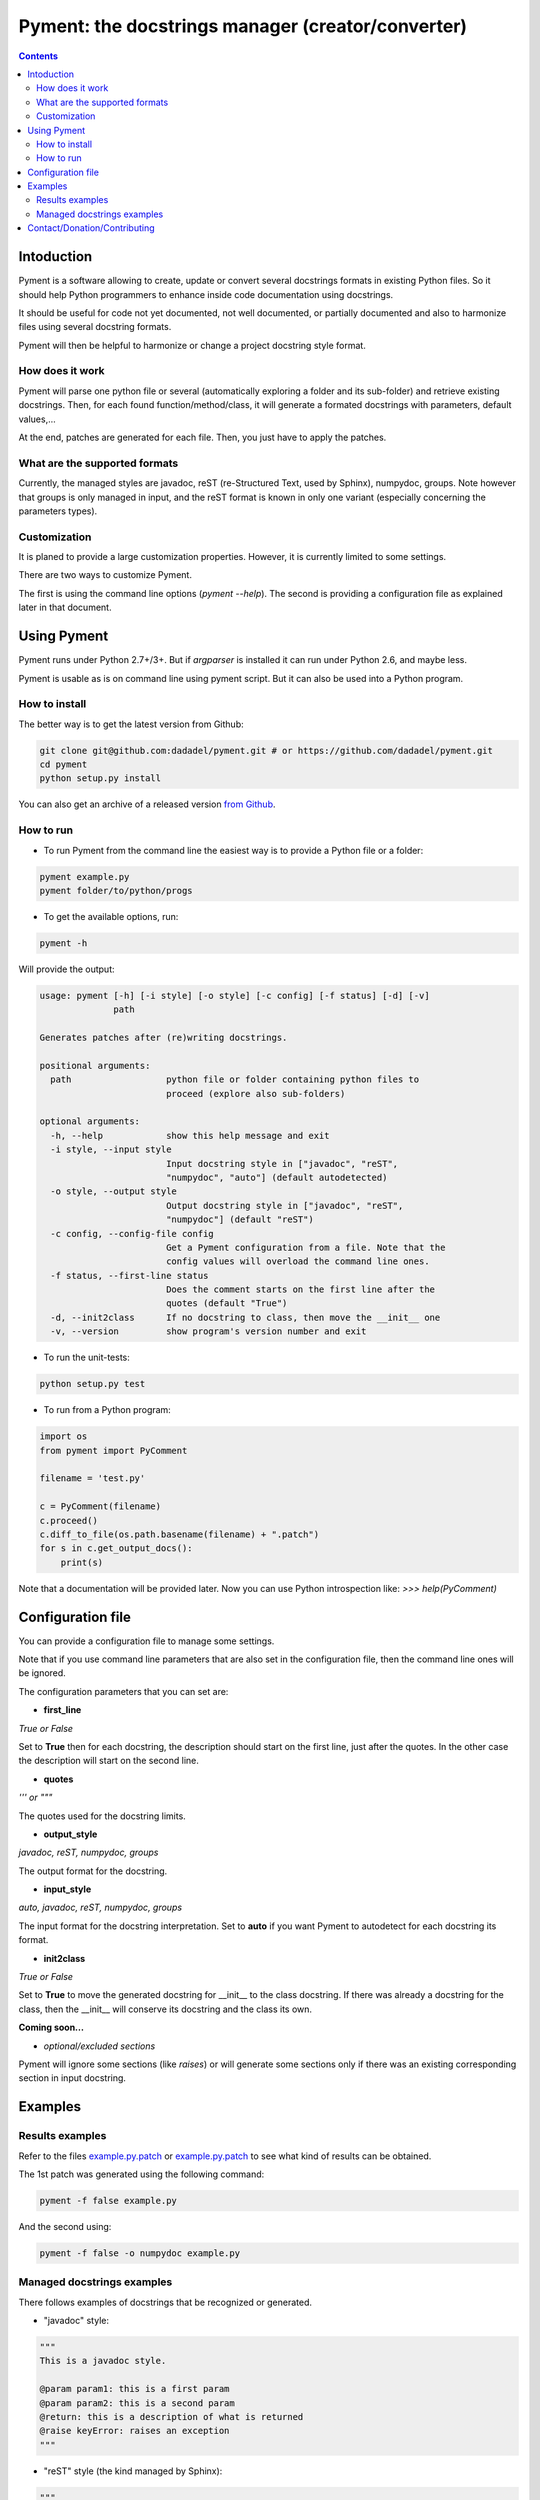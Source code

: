 ==================================================
Pyment: the docstrings manager (creator/converter)
==================================================

.. Contents::


Intoduction
===========

Pyment is a software allowing to create, update or convert several docstrings formats in existing Python files.
So it should help Python programmers to enhance inside code documentation using docstrings.

It should be useful for code not yet documented, not well documented, or partially documented and also to harmonize files using several docstring formats.

Pyment will then be helpful to harmonize or change a project docstring style format.

How does it work
----------------

Pyment will parse one python file or several (automatically exploring a folder and its sub-folder) and retrieve existing docstrings.
Then, for each found function/method/class, it will generate a formated docstrings with parameters, default values,...

At the end, patches are generated for each file. Then, you just have to apply the patches.

What are the supported formats
------------------------------

Currently, the managed styles are javadoc, reST (re-Structured Text, used by Sphinx), numpydoc, groups.
Note however that groups is only managed in input, and the reST format is known in only one variant (especially concerning the parameters types).

Customization
-------------

It is planed to provide a large customization properties. However, it is currently limited to some settings.

There are two ways to customize Pyment.

The first is using the command line options (`pyment --help`). The second is providing a configuration file as explained later in that document.


Using Pyment
============

Pyment runs under Python 2.7+/3+. But if *argparser* is installed it can run under Python 2.6, and maybe less.

Pyment is usable as is on command line using pyment script. But it can also be used into a Python program.

How to install
--------------

The better way is to get the latest version from Github:

.. code-block:: sh

    git clone git@github.com:dadadel/pyment.git # or https://github.com/dadadel/pyment.git    
    cd pyment
    python setup.py install

You can also get an archive of a released version `from Github <https://github.com/dadadel/pyment/releases>`_.

How to run
----------

- To run Pyment from the command line the easiest way is to provide a Python file or a folder:

.. code-block:: sh

    pyment example.py
    pyment folder/to/python/progs

- To get the available options, run:

.. code-block:: sh

    pyment -h

Will provide the output:

.. code-block:: sh

    usage: pyment [-h] [-i style] [-o style] [-c config] [-f status] [-d] [-v]
                  path
    
    Generates patches after (re)writing docstrings.
    
    positional arguments:
      path                  python file or folder containing python files to
                            proceed (explore also sub-folders)
    
    optional arguments:
      -h, --help            show this help message and exit
      -i style, --input style
                            Input docstring style in ["javadoc", "reST",
                            "numpydoc", "auto"] (default autodetected)
      -o style, --output style
                            Output docstring style in ["javadoc", "reST",
                            "numpydoc"] (default "reST")
      -c config, --config-file config
                            Get a Pyment configuration from a file. Note that the
                            config values will overload the command line ones.
      -f status, --first-line status
                            Does the comment starts on the first line after the
                            quotes (default "True")
      -d, --init2class      If no docstring to class, then move the __init__ one
      -v, --version         show program's version number and exit

- To run the unit-tests:

.. code-block:: sh

    python setup.py test

- To run from a Python program:

.. code-block:: python

    import os
    from pyment import PyComment

    filename = 'test.py'

    c = PyComment(filename)
    c.proceed()
    c.diff_to_file(os.path.basename(filename) + ".patch")
    for s in c.get_output_docs():
        print(s)

Note that a documentation will be provided later. Now you can use Python introspection like: *>>> help(PyComment)*


Configuration file
==================

You can provide a configuration file to manage some settings.

Note that if you use command line parameters that are also set in the
configuration file, then the command line ones will be ignored.

The configuration parameters that you can set are:

- **first_line**

*True or False*

Set to **True** then for each docstring, the description should start on the first
line, just after the quotes. In the other case the description will start on the
second line.

- **quotes**

*''' or """*

The quotes used for the docstring limits.

- **output_style**

*javadoc, reST, numpydoc, groups*

The output format for the docstring.

- **input_style**

*auto, javadoc, reST, numpydoc, groups*

The input format for the docstring interpretation. Set to **auto** if you want
Pyment to autodetect for each docstring its format.

- **init2class**

*True or False*

Set to **True** to move the generated docstring for __init__ to the class docstring.
If there was already a docstring for the class, then the __init__ will conserve
its docstring and the class its own.


**Coming soon...**

- *optional/excluded sections*

Pyment will ignore some sections (like *raises*) or will generate some sections only if there was an existing corresponding section in input docstring.


Examples
========

Results examples
----------------

Refer to the files `example.py.patch <https://github.com/dadadel/pyment/blob/master/example.py.patch>`_ or `example.py.patch <https://github.com/dadadel/pyment/blob/master/example_numpy.py.patch>`_ to see what kind of results can be obtained.

The 1st patch was generated using the following command:

.. code-block:: sh

    pyment -f false example.py

And the second using:

.. code-block:: sh

    pyment -f false -o numpydoc example.py


Managed docstrings examples
---------------------------

There follows examples of docstrings that be recognized or generated.

- "javadoc" style:

.. code-block:: python

        """
        This is a javadoc style.

        @param param1: this is a first param
        @param param2: this is a second param
        @return: this is a description of what is returned
        @raise keyError: raises an exception
        """

- "reST" style (the kind managed by Sphinx):

.. code-block:: python

        """
        This is a reST style.

        :param param1: this is a first param
        :param param2: this is a second param
        :returns: this is a description of what is returned
        :raises keyError: raises an exception
        """

- "groups" style (the kind used by Google):

.. code-block:: python

        """
        This is a groups style docs.

        Parameters:
            param1 - this is the first param
            param2 - this is a second param

        Returns:
            This is a description of what is returned

        Raises:
            KeyError - raises an exception
        """

- "numpydoc" style:

.. code-block:: python

        """
        My numpydoc description of a kind 
        of very exhautive numpydoc format docstring.

        Parameters
        ----------
        first : array_like
            the 1st param name `first`
        second :
            the 2nd param
        third : {'value', 'other'}, optional
            the 3rd param, by default 'value'

        Returns
        -------
        string
            a value in a string

        Raises
        ------
        KeyError
            when a key error
        OtherError
            when an other error

        See Also
        --------
        a_func : linked (optional), with things to say
                 on several lines
        some blabla

        Note
        ----
        Some informations.

        Some maths also:
        .. math:: f(x) = e^{- x}

        References
        ----------
        Biblio with cited ref [1]_. The ref can be cited in Note section.

        .. [1] Adel Daouzli, Sylvain Saïghi, Michelle Rudolph, Alain Destexhe, 
           Sylvie Renaud: Convergence in an Adaptive Neural Network: 
           The Influence of Noise Inputs Correlation. IWANN (1) 2009: 140-148

        Examples
        --------
        This is example of use
        >>> print "a"
        a

        """

Contact/Donation/Contributing
=============================

- Contact / Donate

There is a dedicated **IRC** channel on **Freenode**: **#pyment**. The developer is *dadel*.

You can also send him an email to daouzli AT gmail DOT com (please head your subject with *[Pyment]*).

- Contribute

Concerning contributing, note that the development is in early steps, and the global code arrangement can change, especially concerning making easier to add new format support.
However you can contribute by opening issues, proposing pull requests, or contacting directly the developer.

The tests are unfortunately not good enough, so you can contribute in that field, that would be really great!
An other useful way to contribute should be to create a plugin for you favorite IDE.
You can also find in the code some TODOs, not always up-to-date, that should be taken into account.
